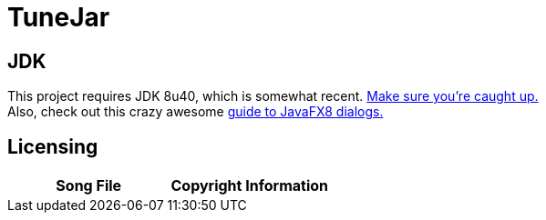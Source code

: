 = TuneJar

== JDK
This project requires JDK 8u40, which is somewhat recent. http://www.oracle.com/technetwork/java/javase/downloads/jdk8-downloads-2133151.html[Make sure you're caught up.] +
Also, check out this crazy awesome http://code.makery.ch/blog/javafx-dialogs-official/[guide to JavaFX8 dialogs.]

== Licensing
|===
|Song File|Copyright Information|

|https://raw.githubusercontent.com/sudiamanj/TuneJar/master/src/test/resources/MyMP3.mp3[MyMP3.mp3]
|Cute by http://www.bensound.com/[Bensound]

|===
